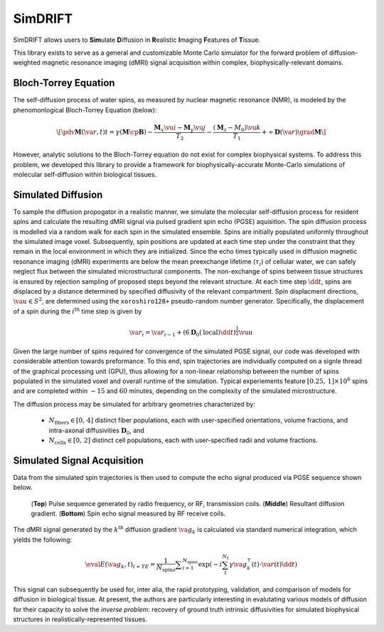 **************************************
SimDRIFT
**************************************

SimDRIFT allows users to **Sim**\ ulate **D**\ iffusion in **R**\ ealistic **I**\ maging **F**\ eatures of **T**\ issue.

This library exists to serve as a general and customizable Monte Carlo simulator for the forward problem of diffusion-weighted magnetic resonance imaging (dMRI) signal acquisition within complex, biophysically-relevant domains.

Bloch-Torrey Equation
------------------------------
The self-diffusion process of water spins, as measured by nuclear magnetic resonance (NMR), is modeled by the phenomonlogical Bloch-Torrey Equation (below):

.. math::

   \[\pdv{\mathbf{M}(\va{r}, t)}{t} = \gamma \left( \mathbf{M} \cp \mathbf{B} \right) - \frac{\mathbf{M}_{x} \vu{i} - \mathbf{M}_{y} \vu{j}}{T_{2}} -\frac{(\mathbf{M}_{z} - M_{0}) \vu{k}}{T_{1}} + \div{\mathbf{D}(\va{r})}\grad{\mathbf{M}}\]
   
However, analytic solutions to the Bloch-Torrey equation do not exist for complex biophysical systems. To address this problem, we developed this library to provide a framework for biophysically-accurate Monte-Carlo simulations of molecular self-diffusion within biological tissues.

Simulated Diffusion
------------------------------
To sample the diffusion propogator in a realistic manner, we simulate the molecular self-diffusion process for resident spins and calculate the resulting dMRI signal via pulsed gradient spin echo (PGSE) aquisition. The spin diffusion process is modelled via a random walk for each spin in the simulated ensemble. Spins are initially populated uniformly throughout the simulated image voxel. Subsequently, spin positions are updated at each time step under the constraint that they remain in the local environment in which they are initialized. Since the echo times typically used in diffusion magnetic resonance imaging (dMRI) experiments are below the mean preexchange lifetime (:math:`{\tau_i}`) of cellular water, we can safely neglect flux between the simulated microstructural components. The non-exchange of spins between tissue structures is ensured by rejection sampling of proposed steps beyond the relevant structure. At each time step :math:`\dd{t}`, spins are displaced by a distance determined by specified diffusivity of the relevant compartment. Spin displacment directions, :math:`\va{u} \in S^{2}`, are determined using the ``xoroshiro128+`` pseudo-random number generator. Specifically, the displacement of a spin during the :math:`{i^{\mathrm{th}}}` time step is given by

.. math::
    \va{r}_{i} = \va{r}_{i-1} + \left( 6 \mathbf{D}_{0}(\mathrm{local})\dd{t} \right)^{\frac{1}{2}} \vu{u} 

Given the large number of spins required for convergence of the simulated PGSE signal, our code was developed with considerable 
attention towards preformance. To this end, spin trajectories are individually computed on a signle thread of the 
graphical processing unit (GPU), thus allowing for a non-linear relationship between the number of spins populated in the simulated voxel and overall runtime of the simulation. Typical experiements feature :math:`{[0.25,\, 1] \times 10^6}` spins and are completed within :math:`\sim 15` and :math:`60` minutes, depending on the complexity of the simulated microstructure. 

The diffusion process may be simulated for arbitrary geometries characterized by:

    - :math:`N_{\mathrm{fibers}} \in [0,\, 4]` distinct fiber populations, each with user-specified orientations, volume fractions, and intra-axonal diffusivities :math:`\mathbf{D}_{0}`, and 
    - :math:`N_{\mathrm{cells}} \in [0,\, 2]` distinct cell populations, each with user-specified radii and volume fractions.

Simulated Signal Acquisition
------------------------------
Data from the simulated spin trajectories is then used to compute the echo signal produced via PGSE sequence shown below.

.. figure:: PGSE_sequence.png

    (\ **Top**\ ) Pulse sequence generated by radio frequency, or RF, transmission coils. (\ **Middle**\ ) Resultant diffusion gradient. (\ **Bottom**\ ) Spin echo signal measured by RF receive coils.
    

The dMRI signal generated by the :math:`k^{\mathrm{th}}` diffusion gradient :math:`\va{g}_{k}` is calculated via standard numerical integration, which yields the following:

.. math::
    \eval{E(\va{g}_{k}, t)}_{t=TE} = \frac{1}{N_{\text{spins}}} \displaystyle\sum_{i = 1}^{N_{\text{spins}}} \exp\left( -i \sum_{t}^{N_{t}} \gamma \va{g}^{\intercal}_{k}(t) \cdot \va{r}(t) \dd{t} \right)

This signal can subsequently be used for, inter alia, the rapid prototyping, validation, and comparison of models for diffusion in biological tissue. At present, the authors are particularly interesting in evalutating various models of diffusion for their capacity to solve the `inverse problem`: recovery of ground truth intrinsic diffusivities for simulated biophysical structures in realistically-represented tissues.

